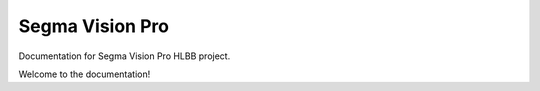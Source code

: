 Segma Vision Pro
================

Documentation for Segma Vision Pro HLBB project.

Welcome to the documentation!